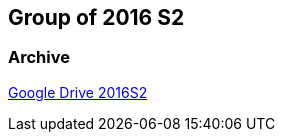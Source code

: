 == Group of 2016 S2
=== Archive

https://drive.google.com/drive/u/1/folders/1LfOfbxBTFASBrozYIklAt7_7a3ubFFy0[Google Drive 2016S2]